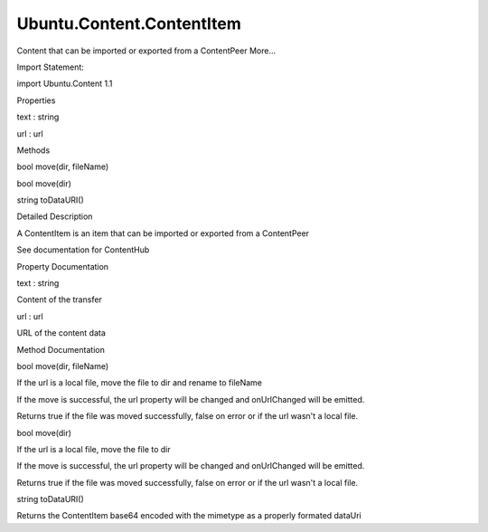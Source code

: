 Ubuntu.Content.ContentItem
==========================

.. raw:: html

   <p>

Content that can be imported or exported from a ContentPeer More...

.. raw:: html

   </p>

.. raw:: html

   <!-- @@@ContentItem -->

.. raw:: html

   <table class="alignedsummary">

.. raw:: html

   <tr>

.. raw:: html

   <td class="memItemLeft rightAlign topAlign">

Import Statement:

.. raw:: html

   </td>

.. raw:: html

   <td class="memItemRight bottomAlign">

import Ubuntu.Content 1.1

.. raw:: html

   </td>

.. raw:: html

   </tr>

.. raw:: html

   </table>

.. raw:: html

   <ul>

.. raw:: html

   </ul>

.. raw:: html

   <h2 id="properties">

Properties

.. raw:: html

   </h2>

.. raw:: html

   <ul>

.. raw:: html

   <li class="fn">

text : string

.. raw:: html

   </li>

.. raw:: html

   <li class="fn">

url : url

.. raw:: html

   </li>

.. raw:: html

   </ul>

.. raw:: html

   <h2 id="methods">

Methods

.. raw:: html

   </h2>

.. raw:: html

   <ul>

.. raw:: html

   <li class="fn">

bool move(dir, fileName)

.. raw:: html

   </li>

.. raw:: html

   <li class="fn">

bool move(dir)

.. raw:: html

   </li>

.. raw:: html

   <li class="fn">

string toDataURI()

.. raw:: html

   </li>

.. raw:: html

   </ul>

.. raw:: html

   <!-- $$$ContentItem-description -->

.. raw:: html

   <h2 id="details">

Detailed Description

.. raw:: html

   </h2>

.. raw:: html

   </p>

.. raw:: html

   <p>

A ContentItem is an item that can be imported or exported from a
ContentPeer

.. raw:: html

   </p>

.. raw:: html

   <p>

See documentation for ContentHub

.. raw:: html

   </p>

.. raw:: html

   <!-- @@@ContentItem -->

.. raw:: html

   <h2>

Property Documentation

.. raw:: html

   </h2>

.. raw:: html

   <!-- $$$text -->

.. raw:: html

   <table class="qmlname">

.. raw:: html

   <tr valign="top" id="text-prop">

.. raw:: html

   <td class="tblQmlPropNode">

.. raw:: html

   <p>

text : string

.. raw:: html

   </p>

.. raw:: html

   </td>

.. raw:: html

   </tr>

.. raw:: html

   </table>

.. raw:: html

   <p>

Content of the transfer

.. raw:: html

   </p>

.. raw:: html

   <!-- @@@text -->

.. raw:: html

   <table class="qmlname">

.. raw:: html

   <tr valign="top" id="url-prop">

.. raw:: html

   <td class="tblQmlPropNode">

.. raw:: html

   <p>

url : url

.. raw:: html

   </p>

.. raw:: html

   </td>

.. raw:: html

   </tr>

.. raw:: html

   </table>

.. raw:: html

   <p>

URL of the content data

.. raw:: html

   </p>

.. raw:: html

   <!-- @@@url -->

.. raw:: html

   <h2>

Method Documentation

.. raw:: html

   </h2>

.. raw:: html

   <!-- $$$move -->

.. raw:: html

   <table class="qmlname">

.. raw:: html

   <tr valign="top" id="move-method-2">

.. raw:: html

   <td class="tblQmlFuncNode">

.. raw:: html

   <p>

bool move(dir, fileName)

.. raw:: html

   </p>

.. raw:: html

   </td>

.. raw:: html

   </tr>

.. raw:: html

   </table>

.. raw:: html

   <p>

If the url is a local file, move the file to dir and rename to fileName

.. raw:: html

   </p>

.. raw:: html

   <p>

If the move is successful, the url property will be changed and
onUrlChanged will be emitted.

.. raw:: html

   </p>

.. raw:: html

   <p>

Returns true if the file was moved successfully, false on error or if
the url wasn't a local file.

.. raw:: html

   </p>

.. raw:: html

   <!-- @@@move -->

.. raw:: html

   <table class="qmlname">

.. raw:: html

   <tr valign="top" id="move-method">

.. raw:: html

   <td class="tblQmlFuncNode">

.. raw:: html

   <p>

bool move(dir)

.. raw:: html

   </p>

.. raw:: html

   </td>

.. raw:: html

   </tr>

.. raw:: html

   </table>

.. raw:: html

   <p>

If the url is a local file, move the file to dir

.. raw:: html

   </p>

.. raw:: html

   <p>

If the move is successful, the url property will be changed and
onUrlChanged will be emitted.

.. raw:: html

   </p>

.. raw:: html

   <p>

Returns true if the file was moved successfully, false on error or if
the url wasn't a local file.

.. raw:: html

   </p>

.. raw:: html

   <!-- @@@move -->

.. raw:: html

   <table class="qmlname">

.. raw:: html

   <tr valign="top" id="toDataURI-method">

.. raw:: html

   <td class="tblQmlFuncNode">

.. raw:: html

   <p>

string toDataURI()

.. raw:: html

   </p>

.. raw:: html

   </td>

.. raw:: html

   </tr>

.. raw:: html

   </table>

.. raw:: html

   <p>

Returns the ContentItem base64 encoded with the mimetype as a properly
formated dataUri

.. raw:: html

   </p>

.. raw:: html

   <!-- @@@toDataURI -->


